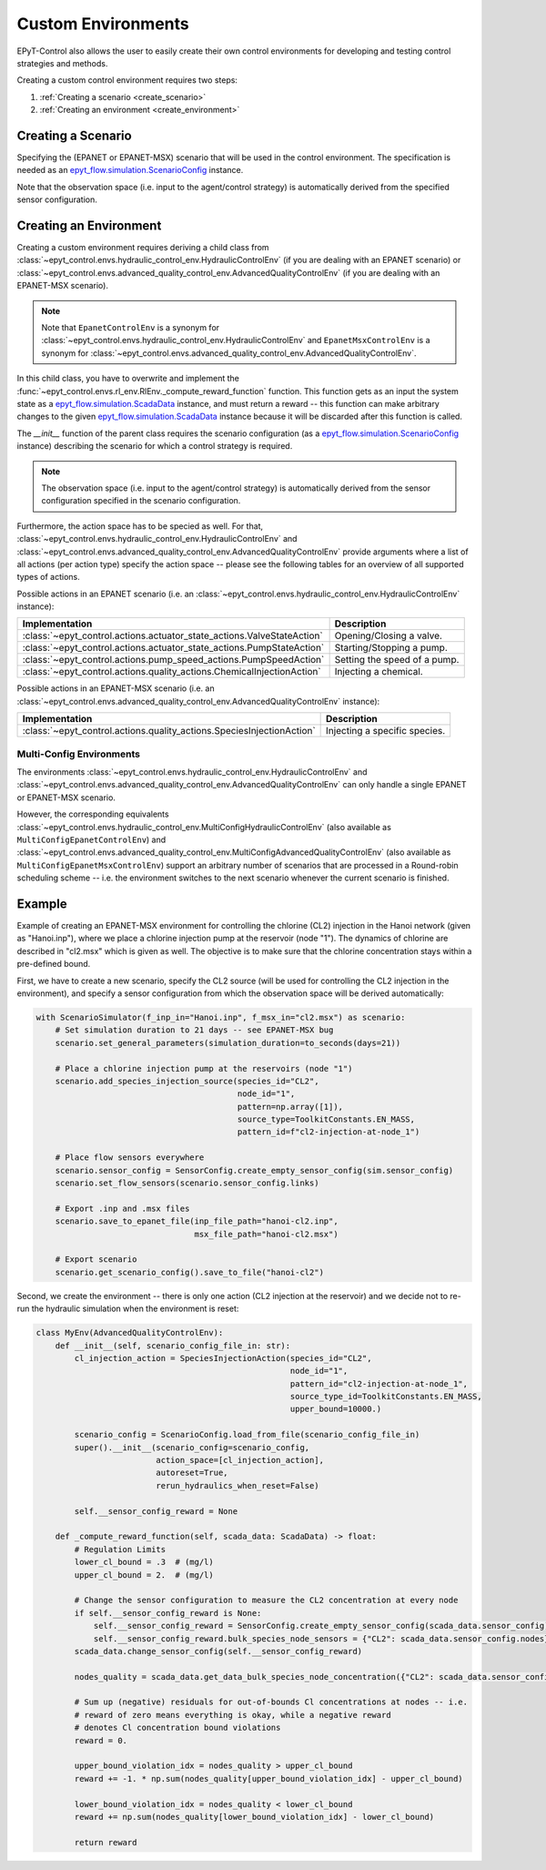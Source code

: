 .. _tut.create_env:

*******************
Custom Environments
*******************

EPyT-Control also allows the user to easily create their own control environments
for developing and testing control strategies and methods.

Creating a custom control environment requires two steps:

1. :ref:`Creating a scenario <create_scenario>`
2. :ref:`Creating an environment <create_environment>`

.. _create_scenario:

Creating a Scenario
+++++++++++++++++++

Specifying the (EPANET or EPANET-MSX) scenario that will be used in the control environment.
The specification is needed as an
`epyt_flow.simulation.ScenarioConfig <https://epyt-flow.readthedocs.io/en/stable/epyt_flow.simulation.html#epyt_flow.simulation.scenario_config.ScenarioConfig>`_
instance.

Note that the observation space (i.e. input to the agent/control strategy) is automatically derived
from the specified sensor configuration.


.. _create_environment:

Creating an Environment
+++++++++++++++++++++++

Creating a custom environment requires deriving a child class from
:class:`~epyt_control.envs.hydraulic_control_env.HydraulicControlEnv`
(if you are dealing with an EPANET scenario) or
:class:`~epyt_control.envs.advanced_quality_control_env.AdvancedQualityControlEnv`
(if you are dealing with an EPANET-MSX scenario).

.. note::

    Note that ``EpanetControlEnv`` is a synonym for
    :class:`~epyt_control.envs.hydraulic_control_env.HydraulicControlEnv` and
    ``EpanetMsxControlEnv`` is a synonym for
    :class:`~epyt_control.envs.advanced_quality_control_env.AdvancedQualityControlEnv`.

In this child class, you have to overwrite and implement the :func:`~epyt_control.envs.rl_env.RlEnv._compute_reward_function`
function. This function gets as an input the system state as a
`epyt_flow.simulation.ScadaData <https://epyt-flow.readthedocs.io/en/stable/epyt_flow.simulation.scada.html#epyt_flow.simulation.scada.scada_data.ScadaData>`_
instance, and must return a reward -- this function can make arbitrary changes to the given
`epyt_flow.simulation.ScadaData <https://epyt-flow.readthedocs.io/en/stable/epyt_flow.simulation.scada.html#epyt_flow.simulation.scada.scada_data.ScadaData>`_
instance because it will be discarded after this function is called.

The `__init__` function of the parent class requires the scenario configuration (as a
`epyt_flow.simulation.ScenarioConfig <https://epyt-flow.readthedocs.io/en/stable/epyt_flow.simulation.html#epyt_flow.simulation.scenario_config.ScenarioConfig>`_
instance) describing the scenario for which a control strategy is required.

.. note::

    The observation space (i.e. input to the agent/control strategy) is automatically derived from
    the sensor configuration specified in the scenario configuration.


Furthermore, the action space has to be specied as well. For that,
:class:`~epyt_control.envs.hydraulic_control_env.HydraulicControlEnv` and
:class:`~epyt_control.envs.advanced_quality_control_env.AdvancedQualityControlEnv`
provide arguments where a list of all actions (per action type) specify the action space --
please see the following tables for an overview of all supported types of actions.

Possible actions in an EPANET scenario (i.e. an :class:`~epyt_control.envs.hydraulic_control_env.HydraulicControlEnv` instance):

+------------------------------------------------------------------------+-------------------------------+
| Implementation                                                         | Description                   |
+========================================================================+===============================+
| :class:`~epyt_control.actions.actuator_state_actions.ValveStateAction` | Opening/Closing a valve.      |
+------------------------------------------------------------------------+-------------------------------+
| :class:`~epyt_control.actions.actuator_state_actions.PumpStateAction`  | Starting/Stopping a pump.     |
+------------------------------------------------------------------------+-------------------------------+
| :class:`~epyt_control.actions.pump_speed_actions.PumpSpeedAction`      | Setting the speed of a pump.  |
+------------------------------------------------------------------------+-------------------------------+
| :class:`~epyt_control.actions.quality_actions.ChemicalInjectionAction` | Injecting a chemical.         |
+------------------------------------------------------------------------+-------------------------------+

Possible actions in an EPANET-MSX scenario (i.e. an :class:`~epyt_control.envs.advanced_quality_control_env.AdvancedQualityControlEnv` instance):

+-----------------------------------------------------------------------+--------------------------------+
| Implementation                                                        | Description                    |
+=======================================================================+================================+
| :class:`~epyt_control.actions.quality_actions.SpeciesInjectionAction` | Injecting a specific species.  |
+-----------------------------------------------------------------------+--------------------------------+


Multi-Config Environments
-------------------------

The environments :class:`~epyt_control.envs.hydraulic_control_env.HydraulicControlEnv` and
:class:`~epyt_control.envs.advanced_quality_control_env.AdvancedQualityControlEnv` can only handle
a single EPANET or EPANET-MSX scenario. 

However, the corresponding equivalents
:class:`~epyt_control.envs.hydraulic_control_env.MultiConfigHydraulicControlEnv`
(also available as ``MultiConfigEpanetControlEnv``) and
:class:`~epyt_control.envs.advanced_quality_control_env.MultiConfigAdvancedQualityControlEnv`
(also available as ``MultiConfigEpanetMsxControlEnv``)
support an arbitrary number of scenarios that are processed in a Round-robin scheduling scheme -- i.e.
the environment switches to the next scenario whenever the current scenario is finished.


Example
+++++++

Example of creating an EPANET-MSX environment for controlling the chlorine (CL2) injection
in the Hanoi network (given as "Hanoi.inp"), where we place a chlorine injection pump at
the reservoir (node "1"). The dynamics of chlorine are described in "cl2.msx" which is given as
well.
The objective is to make sure that the chlorine concentration stays within a pre-defined bound.

First, we have to create a new scenario, specify the CL2 source (will be used for controlling the
CL2 injection in the environment), and specify a sensor configuration from which the
observation space will be derived automatically:

.. code-block:: python

    with ScenarioSimulator(f_inp_in="Hanoi.inp", f_msx_in="cl2.msx") as scenario:
        # Set simulation duration to 21 days -- see EPANET-MSX bug
        scenario.set_general_parameters(simulation_duration=to_seconds(days=21))

        # Place a chlorine injection pump at the reservoirs (node "1")
        scenario.add_species_injection_source(species_id="CL2",
                                              node_id="1",
                                              pattern=np.array([1]),
                                              source_type=ToolkitConstants.EN_MASS,
                                              pattern_id=f"cl2-injection-at-node_1")

        # Place flow sensors everywhere
        scenario.sensor_config = SensorConfig.create_empty_sensor_config(sim.sensor_config)
        scenario.set_flow_sensors(scenario.sensor_config.links)

        # Export .inp and .msx files
        scenario.save_to_epanet_file(inp_file_path="hanoi-cl2.inp",
                                     msx_file_path="hanoi-cl2.msx")

        # Export scenario
        scenario.get_scenario_config().save_to_file("hanoi-cl2")

Second, we create the environment -- there is only one action (CL2 injection at the reservoir)
and we decide not to re-run the hydraulic simulation when the environment is reset:

.. code-block:: python

    class MyEnv(AdvancedQualityControlEnv):
        def __init__(self, scenario_config_file_in: str):
            cl_injection_action = SpeciesInjectionAction(species_id="CL2",
                                                         node_id="1",
                                                         pattern_id="cl2-injection-at-node_1",
                                                         source_type_id=ToolkitConstants.EN_MASS,
                                                         upper_bound=10000.)

            scenario_config = ScenarioConfig.load_from_file(scenario_config_file_in)
            super().__init__(scenario_config=scenario_config,
                             action_space=[cl_injection_action],
                             autoreset=True,
                             rerun_hydraulics_when_reset=False)

            self.__sensor_config_reward = None

        def _compute_reward_function(self, scada_data: ScadaData) -> float:
            # Regulation Limits
            lower_cl_bound = .3  # (mg/l)
            upper_cl_bound = 2.  # (mg/l)

            # Change the sensor configuration to measure the CL2 concentration at every node
            if self.__sensor_config_reward is None:
                self.__sensor_config_reward = SensorConfig.create_empty_sensor_config(scada_data.sensor_config)
                self.__sensor_config_reward.bulk_species_node_sensors = {"CL2": scada_data.sensor_config.nodes}
            scada_data.change_sensor_config(self.__sensor_config_reward)

            nodes_quality = scada_data.get_data_bulk_species_node_concentration({"CL2": scada_data.sensor_config.nodes})

            # Sum up (negative) residuals for out-of-bounds Cl concentrations at nodes -- i.e.
            # reward of zero means everything is okay, while a negative reward
            # denotes Cl concentration bound violations
            reward = 0.

            upper_bound_violation_idx = nodes_quality > upper_cl_bound
            reward += -1. * np.sum(nodes_quality[upper_bound_violation_idx] - upper_cl_bound)

            lower_bound_violation_idx = nodes_quality < lower_cl_bound
            reward += np.sum(nodes_quality[lower_bound_violation_idx] - lower_cl_bound)

            return reward
